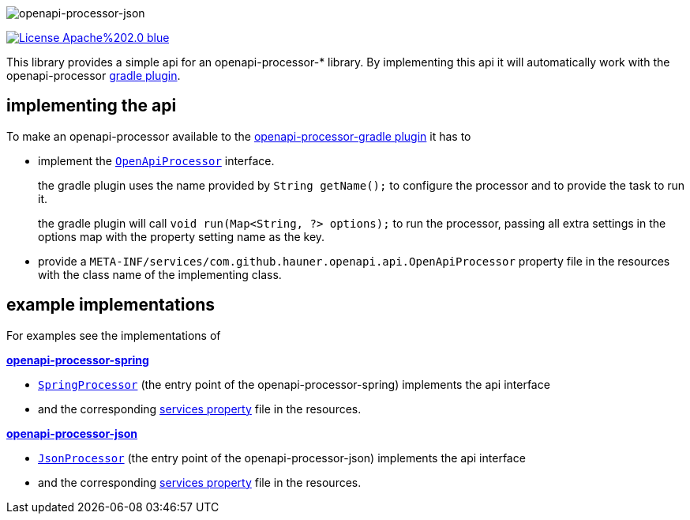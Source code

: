 :author: Martin Hauner
:page-title: openapi-processor-api
:page-layout: default
:page-aliases: current@api:ROOT:index.adoc, latest@api:ROOT:index.adoc
:badge-license: https://img.shields.io/badge/License-Apache%202.0-blue.svg?labelColor=313A42
:badge-ci: https://github.com/hauner/openapi-processor-api/workflows/ci/badge.svg
:oapa-ci: https://github.com/hauner/openapi-processor-api/actions?query=workflow%3Aci
:oapa-license: https://github.com/hauner/openapi-processor-api/blob/master/LICENSE
//
:oap-api: https://github.com/hauner/openapi-processor-api/blob/master/src/main/java/com/github/hauner/openapi/api/OpenApiProcessor.java
:oap-spring-api-impl: https://github.com/hauner/openapi-processor-spring/blob/master/src/main/groovy/com/github/hauner/openapi/spring/processor/SpringProcessor.groovy
:oap-spring-api-props: https://github.com/hauner/openapi-processor-spring/blob/master/src/main/resources/META-INF/services/com.github.hauner.openapi.api.OpenApiProcessor
:oap-json-api-impl: https://github.com/hauner/openapi-processor-json/blob/master/src/main/groovy/com/github/hauner/openapi/spring/processor/JsonProcessor.groovy
:oap-json-api-props: https://github.com/hauner/openapi-processor-json/blob/master/src/main/resources/META-INF/services/com.github.hauner.openapi.api.OpenApiProcessor


//
// content
//
image:openapi-processor-api$$@$$1280x200.png[openapi-processor-json]

// badges
//todo link:{oapa-ci}[image:{badge-ci}[]]
link:{oapa-license}[image:{badge-license}[]]


This library provides a simple api for an openapi-processor-* library. By implementing this api
it will automatically work with the openapi-processor xref:gradle::index.adoc[gradle plugin].


== implementing the api

To make an openapi-processor available to the
xref:gradle::index.adoc[openapi-processor-gradle plugin] it has to

- implement the link:{oap:api}[`OpenApiProcessor`] interface.
+
the gradle plugin uses the name provided by `String getName();` to configure the processor and to
provide the task to run it.
+
the gradle plugin will call `void run(Map<String, ?> options);` to run the processor, passing all
extra settings in the options map with the property setting name as the key.

- provide a `META-INF/services/com.github.hauner.openapi.api.OpenApiProcessor` property file in
 the resources with the class name of the implementing class.


== example implementations

For examples see the implementations of

*xref:spring::index.adoc[openapi-processor-spring]*

- link:{oap-spring-api-impl}[`SpringProcessor`] (the entry point of the openapi-processor-spring)
 implements the api interface
- and the corresponding link:{oap-spring-api-props}[services property] file in the resources.

*xref:json::index.adoc[openapi-processor-json]*

- link:{oap-json-api-impl}[`JsonProcessor`] (the entry point of the openapi-processor-json)
 implements the api interface
- and the corresponding link:{oap-json-api-props}[services property] file in the resources.
